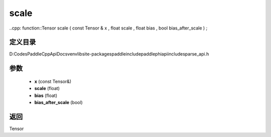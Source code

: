 .. _cn_api_paddle_experimental_sparse_scale:

scale
-------------------------------

..cpp: function::Tensor scale ( const Tensor & x , float scale , float bias , bool bias_after_scale ) ;


定义目录
:::::::::::::::::::::
D:\Codes\PaddleCppApiDocs\venv\lib\site-packages\paddle\include\paddle\phi\api\include\sparse_api.h

参数
:::::::::::::::::::::
	- **x** (const Tensor&)
	- **scale** (float)
	- **bias** (float)
	- **bias_after_scale** (bool)

返回
:::::::::::::::::::::
Tensor
